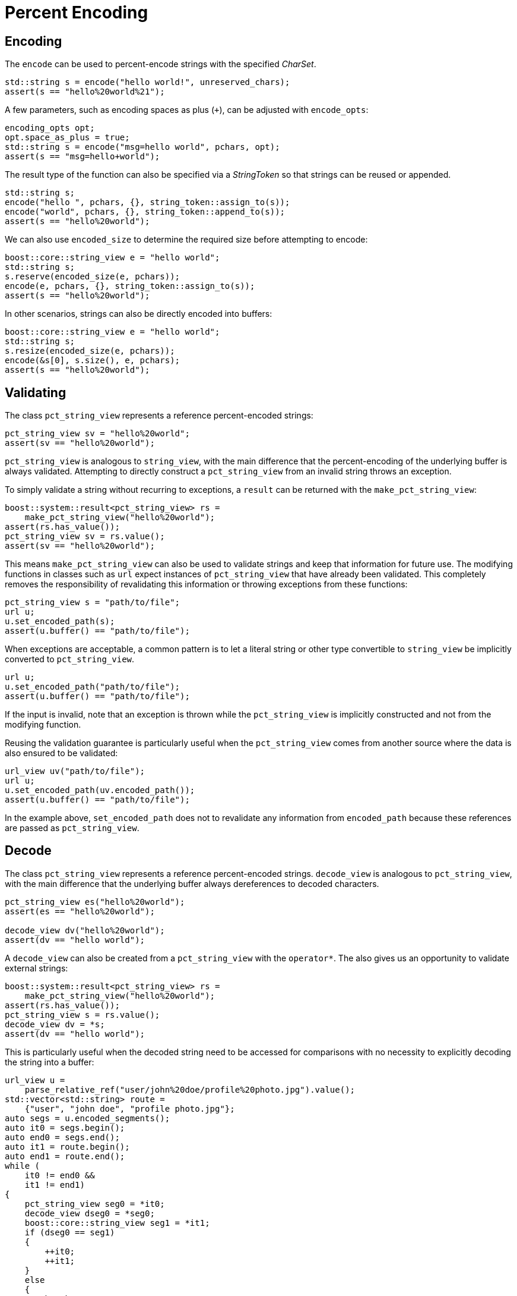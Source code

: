 //
// Copyright (c) 2023 Alan de Freitas (alandefreitas@gmail.com)
//
// Distributed under the Boost Software License, Version 1.0. (See accompanying
// file LICENSE_1_0.txt or copy at https://www.boost.org/LICENSE_1_0.txt)
//
// Official repository: https://github.com/boostorg/url
//


= Percent Encoding

== Encoding

The `encode` can be used to percent-encode strings
with the specified __CharSet__.

// snippet_encoding_1
[source,cpp]
----
std::string s = encode("hello world!", unreserved_chars);
assert(s == "hello%20world%21");
----


A few parameters, such as encoding spaces as plus (`+`), can be adjusted
 with `encode_opts`:

// snippet_encoding_2
[source,cpp]
----
encoding_opts opt;
opt.space_as_plus = true;
std::string s = encode("msg=hello world", pchars, opt);
assert(s == "msg=hello+world");
----


The result type of the function can also be specified via a __StringToken__
so that strings can be reused or appended.

// snippet_encoding_3
[source,cpp]
----
std::string s;
encode("hello ", pchars, {}, string_token::assign_to(s));
encode("world", pchars, {}, string_token::append_to(s));
assert(s == "hello%20world");
----


We can also use `encoded_size` to
determine the required size before attempting to encode:

// snippet_encoding_4
[source,cpp]
----
boost::core::string_view e = "hello world";
std::string s;
s.reserve(encoded_size(e, pchars));
encode(e, pchars, {}, string_token::assign_to(s));
assert(s == "hello%20world");
----


In other scenarios, strings can also be directly encoded into buffers:

// snippet_encoding_5
[source,cpp]
----
boost::core::string_view e = "hello world";
std::string s;
s.resize(encoded_size(e, pchars));
encode(&s[0], s.size(), e, pchars);
assert(s == "hello%20world");
----


== Validating

The class `pct_string_view` represents a reference percent-encoded strings:

// snippet_encoding_6
[source,cpp]
----
pct_string_view sv = "hello%20world";
assert(sv == "hello%20world");
----


`pct_string_view` is analogous to `string_view`, with the main difference
that the percent-encoding of the underlying buffer is always validated.
Attempting to directly construct a `pct_string_view` from an invalid
string throws an exception.

To simply validate a string without recurring to exceptions, a `result`
can be returned with the
`make_pct_string_view`:

// snippet_encoding_7
[source,cpp]
----
boost::system::result<pct_string_view> rs =
    make_pct_string_view("hello%20world");
assert(rs.has_value());
pct_string_view sv = rs.value();
assert(sv == "hello%20world");
----


This means `make_pct_string_view`
can also be used to validate strings and keep that information for future use.
The modifying functions in classes such as `url` expect instances of
`pct_string_view` that have already been validated. This completely
removes the responsibility of revalidating this information or throwing
exceptions from these functions:

// snippet_encoding_8
[source,cpp]
----
pct_string_view s = "path/to/file";
url u;
u.set_encoded_path(s);
assert(u.buffer() == "path/to/file");
----


When exceptions are acceptable, a common pattern is to let a literal string
or other type convertible to `string_view` be implicitly converted to
`pct_string_view`.

// snippet_encoding_9
[source,cpp]
----
url u;
u.set_encoded_path("path/to/file");
assert(u.buffer() == "path/to/file");
----


If the input is invalid, note that an exception is thrown while the
`pct_string_view` is implicitly constructed and not from the modifying
function.

Reusing the validation guarantee is particularly useful when the
`pct_string_view` comes from another source where the data is also
ensured to be validated:

// snippet_encoding_10
[source,cpp]
----
url_view uv("path/to/file");
url u;
u.set_encoded_path(uv.encoded_path());
assert(u.buffer() == "path/to/file");
----


In the example above,
`set_encoded_path`
does not to revalidate any information from
`encoded_path`
because these references are passed as `pct_string_view`.

== Decode

The class `pct_string_view` represents a reference percent-encoded strings.
`decode_view` is analogous to `pct_string_view`, with the main difference
that the underlying buffer always dereferences to decoded characters.

// snippet_encoding_11
[source,cpp]
----
pct_string_view es("hello%20world");
assert(es == "hello%20world");

decode_view dv("hello%20world");
assert(dv == "hello world");
----


A `decode_view` can also be created from a `pct_string_view` with the
`operator*`.
The also gives us an opportunity to validate external strings:

// snippet_encoding_12
[source,cpp]
----
boost::system::result<pct_string_view> rs =
    make_pct_string_view("hello%20world");
assert(rs.has_value());
pct_string_view s = rs.value();
decode_view dv = *s;
assert(dv == "hello world");
----


This is particularly useful when the decoded string need to be accessed
for comparisons with no necessity to explicitly decoding the
string into a buffer:

// snippet_encoding_13
[source,cpp]
----
url_view u =
    parse_relative_ref("user/john%20doe/profile%20photo.jpg").value();
std::vector<std::string> route =
    {"user", "john doe", "profile photo.jpg"};
auto segs = u.encoded_segments();
auto it0 = segs.begin();
auto end0 = segs.end();
auto it1 = route.begin();
auto end1 = route.end();
while (
    it0 != end0 &&
    it1 != end1)
{
    pct_string_view seg0 = *it0;
    decode_view dseg0 = *seg0;
    boost::core::string_view seg1 = *it1;
    if (dseg0 == seg1)
    {
        ++it0;
        ++it1;
    }
    else
    {
        break;
    }
}
bool route_match = it0 == end0 && it1 == end1;
assert(route_match);
----


The member function
`pct_string_view::decode`
can be used to decode the data into a buffer. Like the free-function
`encode`, decoding options and the string
token can be customized.

// snippet_encoding_14
[source,cpp]
----
pct_string_view s = "user/john%20doe/profile%20photo.jpg";
std::string buf;
buf.resize(s.decoded_size());
s.decode({}, string_token::assign_to(buf));
assert(buf == "user/john doe/profile photo.jpg");
----




